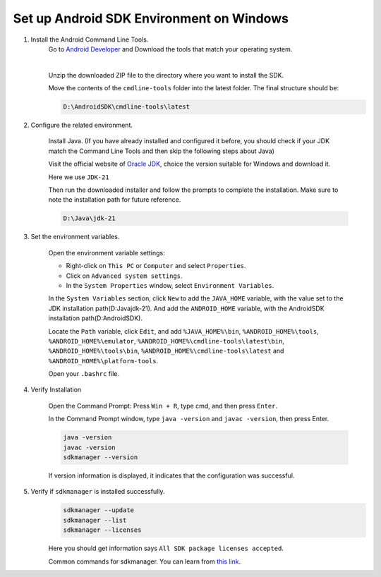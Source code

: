 Set up Android SDK Environment on Windows
========================================================

1. Install the Android Command Line Tools.
    Go to `Android Developer <https://developer.android.com/studio>`_ and Download the tools that match your operating system.

    .. image::  ../../images/android-command-line-tool.png
        :align: center

    |

    Unzip the downloaded ZIP file to the directory where you want to install the SDK.

    Move the contents of the ``cmdline-tools`` folder into the latest folder. The final structure should be:

    .. code-block:: bash

        D:\AndroidSDK\cmdline-tools\latest

2. Configure the related environment.

    Install Java. (If you have already installed and configured it before, you should
    check if your JDK match the Command Line Tools and then skip the following steps about Java)

    Visit the official website of `Oracle JDK <https://www.oracle.com/java/technologies/downloads/#jdk21-windows>`_, choice the version suitable for Windows and download it.

    | Here we use ``JDK-21``

    Then run the downloaded installer and follow the prompts to complete the installation.
    Make sure to note the installation path for future reference.

    .. code-block:: bash

        D:\Java\jdk-21

3. Set the environment variables.

    Open the environment variable settings:

    - Right-click on ``This PC`` or ``Computer`` and select ``Properties``.
    - Click on ``Advanced system settings``.
    - In the ``System Properties`` window, select ``Environment Variables``.

    In the ``System Variables`` section, click ``New`` to add the ``JAVA_HOME`` variable, with the value set to the JDK installation path(D:\Java\jdk-21).
    And add the ``ANDROID_HOME`` variable, with the AndroidSDK installation path(D:\AndroidSDK).

    Locate the ``Path`` variable, click ``Edit``, and add ``%JAVA_HOME%\bin``, ``%ANDROID_HOME%\tools``, ``%ANDROID_HOME%\emulator``, ``%ANDROID_HOME%\cmdline-tools\latest\bin``,
    ``%ANDROID_HOME%\tools\bin``, ``%ANDROID_HOME%\cmdline-tools\latest`` and ``%ANDROID_HOME%\platform-tools``.

    Open your ``.bashrc`` file.

4. Verify Installation

    Open the Command Prompt: Press ``Win + R``, type cmd, and then press ``Enter``.

    In the Command Prompt window, type ``java -version`` and ``javac -version``, then press Enter.

    .. code-block:: bash

        java -version
        javac -version
        sdkmanager --version

    If version information is displayed, it indicates that the configuration was successful.

5. Verify if ``sdkmanager`` is installed successfully.
    .. code-block:: bash

        sdkmanager --update
        sdkmanager --list
        sdkmanager --licenses

    Here you should get information says ``All SDK package licenses accepted``.

    Common commands for sdkmanager. You can learn from `this link <https://developer.android.com/tools/sdkmanager>`_.

